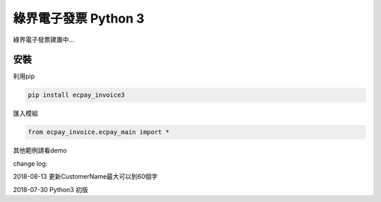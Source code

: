 綠界電子發票 Python 3
=====================


綠界電子發票建置中...

安裝
----

利用pip

.. code-block:: python

    pip install ecpay_invoice3


匯入模組

.. code-block:: python

    from ecpay_invoice.ecpay_main import *


其他範例請看demo

change log:

2018-08-13 更新CustomerName最大可以到60個字

2018-07-30 Python3 初版



